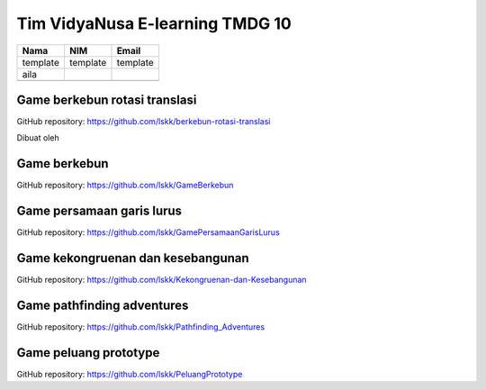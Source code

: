 Tim VidyaNusa E-learning TMDG 10
================================

+----------+-------------------+----------+
| Nama     | NIM               | Email    |
+==========+===================+==========+
| template | template          | template |
+----------+-------------------+----------+
|  aila    |                   |          |
+----------+-------------------+----------+
|          |                   |          |
+----------+-------------------+----------+

Game berkebun rotasi translasi
------------------------------

GitHub repository: https://github.com/lskk/berkebun-rotasi-translasi

Dibuat oleh

Game berkebun
------------------------------

GitHub repository: https://github.com/lskk/GameBerkebun

Game persamaan garis lurus
------------------------------

GitHub repository: https://github.com/lskk/GamePersamaanGarisLurus

Game kekongruenan dan kesebangunan
------------------------------

GitHub repository: https://github.com/lskk/Kekongruenan-dan-Kesebangunan

Game pathfinding adventures
------------------------------

GitHub repository: https://github.com/lskk/Pathfinding_Adventures

Game peluang prototype
------------------------------

GitHub repository: https://github.com/lskk/PeluangPrototype
